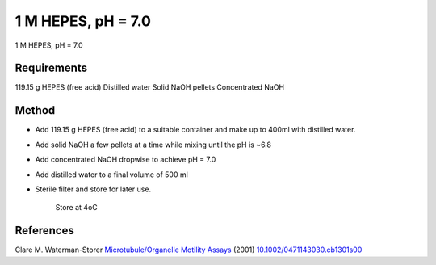 1 M HEPES, pH = 7.0 
========================================================================================================

.. sectionauthor:: Martin Fitzpatrick <martin.fitzpatrick@gmail.com>
.. tags:: hepes,media-solutions

1 M HEPES, pH = 7.0 






Requirements
------------
119.15 g HEPES (free acid)
Distilled water
Solid NaOH pellets
Concentrated NaOH


Method
------

- Add 119.15 g HEPES (free acid) to a suitable container and make up to 400ml with distilled water.

- Add solid NaOH a few pellets at a time while mixing until the pH is ~6.8

- Add concentrated NaOH dropwise to achieve pH = 7.0

- Add distilled water to a final volume of 500 ml

- Sterile filter and store for later use.

    Store at 4oC




References
----------


Clare M. Waterman-Storer `Microtubule/Organelle Motility Assays <http://dx.doi.org/10.1002/0471143030.cb1301s00>`__  (2001)
`10.1002/0471143030.cb1301s00 <http://dx.doi.org/10.1002/0471143030.cb1301s00>`__





